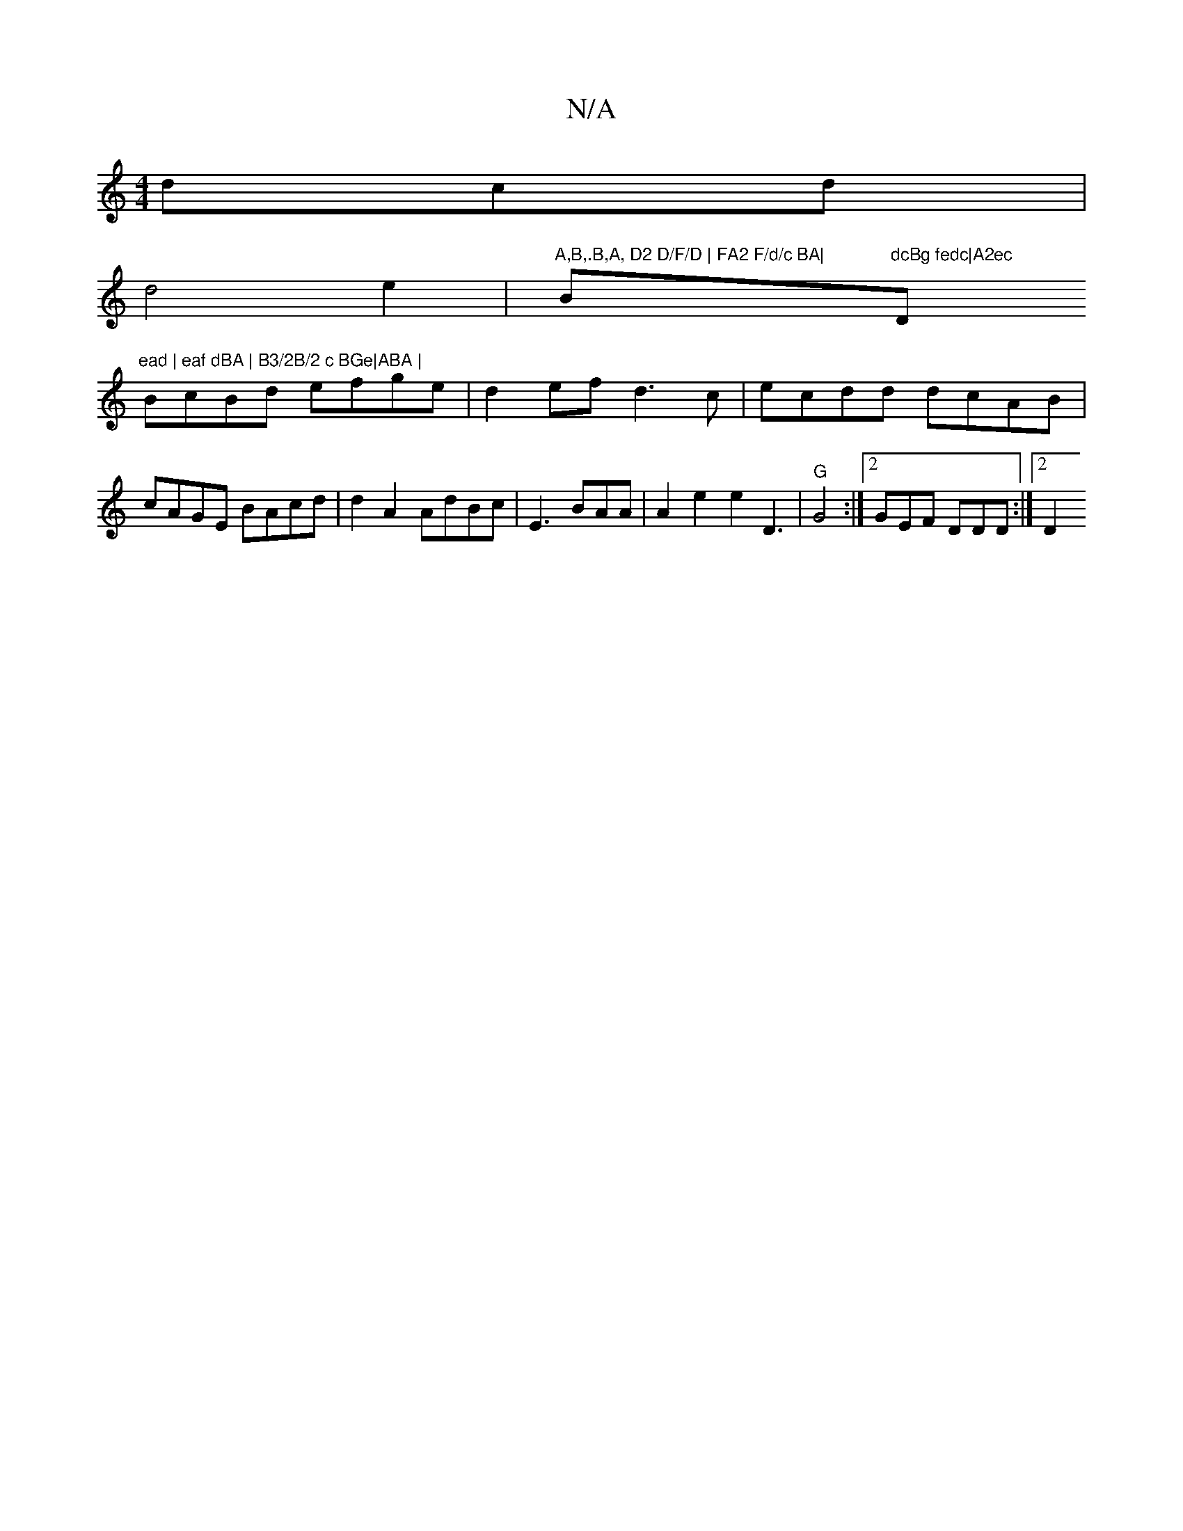 X:1
T:N/A
M:4/4
R:N/A
K:Cmajor
dcd|
d4e2 | "A,B,.B,A, D2 D/F/D | FA2 F/d/c BA|"Bm7"dcBg fedc|A2ec "D"ead | eaf dBA | B3/2B/2 c BGe|ABA |
BcBd efge|d2ef d3c|ecdd dcAB|cAGE BAcd|d2A2 AdBc|E3 BAA | A2e2 e2D3 |"G"G4 :|[2 GEF DDD :|2 D2